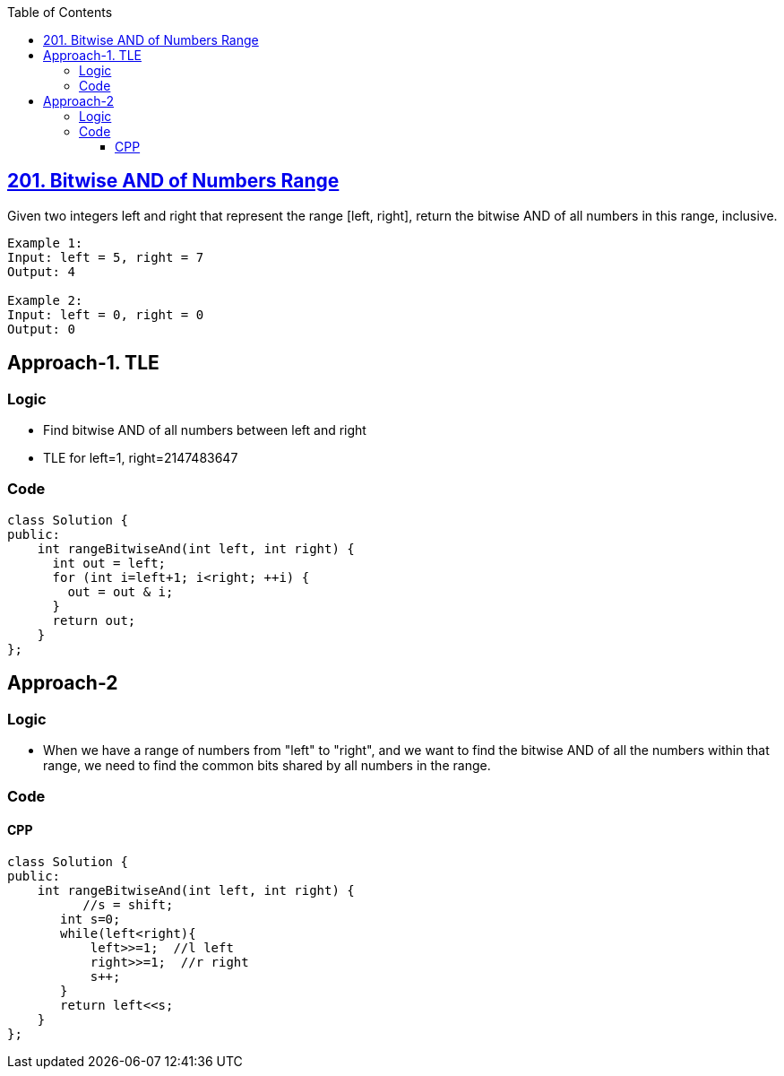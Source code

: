 :toc:
:toclevels: 5

== link:https://leetcode.com/problems/bitwise-and-of-numbers-range/[201. Bitwise AND of Numbers Range]
Given two integers left and right that represent the range [left, right], return the bitwise AND of all numbers in this range, inclusive.
```c
Example 1:
Input: left = 5, right = 7
Output: 4

Example 2:
Input: left = 0, right = 0
Output: 0
```

== Approach-1. TLE
=== Logic
* Find bitwise AND of all numbers between left and right
* TLE for left=1, right=2147483647

=== Code
```cpp
class Solution {
public:
    int rangeBitwiseAnd(int left, int right) {
      int out = left;
      for (int i=left+1; i<right; ++i) {
        out = out & i;
      }
      return out;
    }
};
```

== Approach-2
=== Logic
* When we have a range of numbers from "left" to "right", and we want to find the bitwise AND of all the numbers within that range, we need to find the common bits shared by all numbers in the range.

=== Code
==== CPP
```cpp
class Solution {
public:
    int rangeBitwiseAnd(int left, int right) {
          //s = shift;
       int s=0;
       while(left<right){
           left>>=1;  //l left
           right>>=1;  //r right
           s++;
       }
       return left<<s;
    }
};
```

